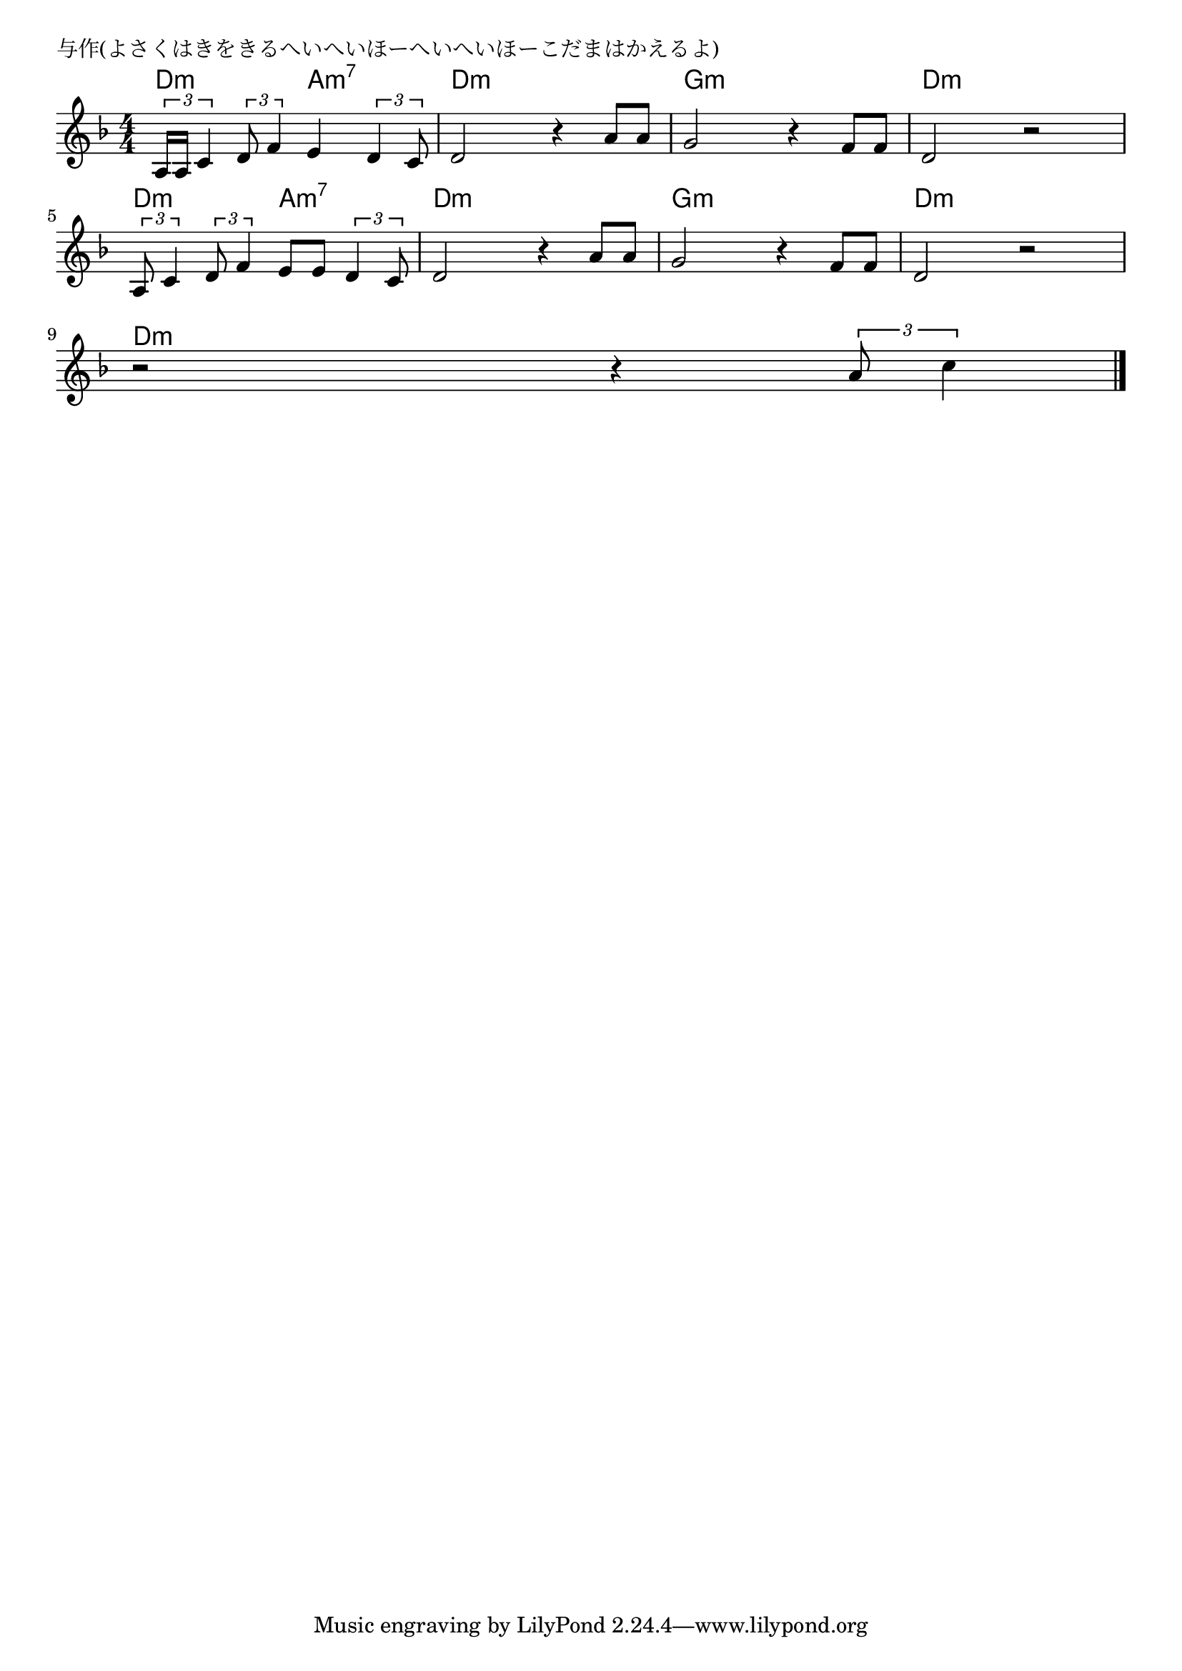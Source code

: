 \version "2.18.2"

% 与作(よさくはきをきるへいへいほーへいへいほーこだまはかえるよ)

\header {
piece = "与作(よさくはきをきるへいへいほーへいへいほーこだまはかえるよ)"
}

melody =
\relative c' {
\key d \minor
\time 4/4
\set Score.tempoHideNote = ##t
\tempo 4=70
\numericTimeSignature
%
\tuplet3/2{a16 a16 c4} \tuplet3/2{d8 f4}  e4 \tuplet3/2{d4 c8} |
d2 r4 a'8  a |
g2 r4 f8 f |
d2 r |
\break
\tuplet3/2{a8 c4} \tuplet3/2{d8 f4}  e8 e \tuplet3/2{d4 c8} |
d2 r4 a'8  a |
g2 r4 f8 f |
d2 r |
\break
r2 r4 \tuplet3/2{a'8 c4} |





\bar "|."
}
\score {
<<
\chords {
\set noChordSymbol = ""
\set chordChanges=##t
%%
d4:m d:m a:m7 a:m7 d:m d:m d:m d:m g:m g:m g:m g:m d:m d:m d:m d:m
d4:m d:m a:m7 a:m7 d:m d:m d:m d:m g:m g:m g:m g:m d:m d:m d:m d:m
d:m d:m d:m d:m 



}
\new Staff {\melody}
>>
\layout {
line-width = #190
indent = 0\mm
}
\midi {}
}